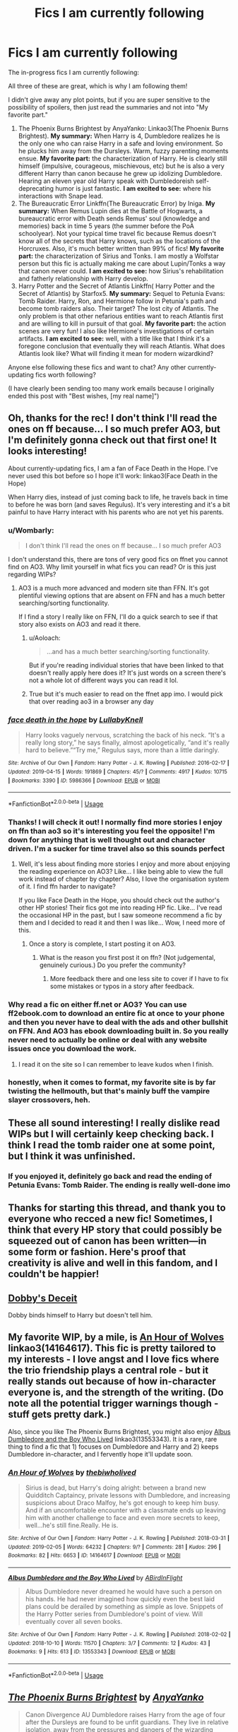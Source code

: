 #+TITLE: Fics I am currently following

* Fics I am currently following
:PROPERTIES:
:Author: evolutionista
:Score: 110
:DateUnix: 1556459829.0
:DateShort: 2019-Apr-28
:FlairText: Review
:END:
The in-progress fics I am currently following:

All three of these are great, which is why I am following them!

I didn't give away any plot points, but if you are super sensitive to the possibility of spoilers, then just read the summaries and not into "My favorite part."

1. The Phoenix Burns Brightest by AnyaYanko: Linkao3(The Phoenix Burns Brightest). *My summary:* When Harry is 4, Dumbledore realizes he is the only one who can raise Harry in a safe and loving environment. So he plucks him away from the Dursleys. Warm, fuzzy parenting moments ensue. *My favorite part:* the characterization of Harry. He is clearly still himself (impulsive, courageous, mischievous, etc) but he is also a very different Harry than canon because he grew up idolizing Dumbledore. Hearing an eleven year old Harry speak with Dumbledoreish self-deprecating humor is just fantastic. *I am excited to see:* where his interactions with Snape lead.
2. The Bureaucratic Error Linkffn(The Bureaucratic Error) by Iniga. *My summary:* When Remus Lupin dies at the Battle of Hogwarts, a bureaucratic error with Death sends Remus' soul (knowledge and memories) back in time 5 years (the summer before the PoA schoolyear). Not your typical time travel fic because Remus doesn't know all of the secrets that Harry knows, such as the locations of the Horcruxes. Also, it's much better written than 99% of fics! *My favorite part:* the characterization of Sirius and Tonks. I am mostly a Wolfstar person but this fic is actually making me care about Lupin/Tonks a way that canon never could. *I am excited to see:* how Sirius's rehabilitation and fatherly relationship with Harry develop.
3. Harry Potter and the Secret of Atlantis Linkffn( Harry Potter and the Secret of Atlantis) by Starfox5. *My summary:* Sequel to Petunia Evans: Tomb Raider. Harry, Ron, and Hermione follow in Petunia's path and become tomb raiders also. Their target? The lost city of Atlantis. The only problem is that other nefarious entities want to reach Atlantis first and are willing to kill in pursuit of that goal. *My favorite part:* the action scenes are very fun! I also like Hermione's investigations of certain artifacts. *I am excited to see:* well, with a title like that I think it's a foregone conclusion that eventually they will reach Atlantis. What does Atlantis look like? What will finding it mean for modern wizardkind?

Anyone else following these fics and want to chat? Any other currently-updating fics worth following?

(I have clearly been sending too many work emails because I originally ended this post with "Best wishes, [my real name]")


** Oh, thanks for the rec! I don't think I'll read the ones on ff because... I so much prefer AO3, but I'm definitely gonna check out that first one! It looks interesting!

About currently-updating fics, I am a fan of Face Death in the Hope. I've never used this bot before so I hope it'll work: linkao3(Face Death in the Hope)

When Harry dies, instead of just coming back to life, he travels back in time to before he was born (and saves Regulus). It's very interesting and it's a bit painful to have Harry interact with his parents who are not yet his parents.
:PROPERTIES:
:Author: RebelMage
:Score: 12
:DateUnix: 1556472833.0
:DateShort: 2019-Apr-28
:END:

*** u/Wombarly:
#+begin_quote
  I don't think I'll read the ones on ff because... I so much prefer AO3
#+end_quote

I don't understand this, there are tons of very good fics on ffnet you cannot find on AO3. Why limit yourself in what fics you can read? Or is this just regarding WIPs?
:PROPERTIES:
:Author: Wombarly
:Score: 8
:DateUnix: 1556484181.0
:DateShort: 2019-Apr-29
:END:

**** AO3 is a much more advanced and modern site than FFN. It's got plentiful viewing options that are absent on FFN and has a much better searching/sorting functionality.

If I find a story I really like on FFN, I'll do a quick search to see if that story also exists on AO3 and read it there.
:PROPERTIES:
:Author: FerusGrim
:Score: 15
:DateUnix: 1556487523.0
:DateShort: 2019-Apr-29
:END:

***** u/Aoloach:
#+begin_quote
  ...and has a much better searching/sorting functionality.
#+end_quote

But if you're reading individual stories that have been linked to that doesn't really apply here does it? It's just words on a screen there's not a whole lot of different ways you can read it lol.
:PROPERTIES:
:Author: Aoloach
:Score: 8
:DateUnix: 1556552957.0
:DateShort: 2019-Apr-29
:END:


***** True but it's much easier to read on the ffnet app imo. I would pick that over reading ao3 in a browser any day
:PROPERTIES:
:Author: bkunimakki1
:Score: 5
:DateUnix: 1556520107.0
:DateShort: 2019-Apr-29
:END:


*** [[https://archiveofourown.org/works/5986366][*/face death in the hope/*]] by [[https://www.archiveofourown.org/users/LullabyKnell/pseuds/LullabyKnell][/LullabyKnell/]]

#+begin_quote
  Harry looks vaguely nervous, scratching the back of his neck. “It's a really long story,” he says finally, almost apologetically, “and it's really hard to believe.”“Try me,” Regulus says, more than a little daringly.
#+end_quote

^{/Site/:} ^{Archive} ^{of} ^{Our} ^{Own} ^{*|*} ^{/Fandom/:} ^{Harry} ^{Potter} ^{-} ^{J.} ^{K.} ^{Rowling} ^{*|*} ^{/Published/:} ^{2016-02-17} ^{*|*} ^{/Updated/:} ^{2019-04-15} ^{*|*} ^{/Words/:} ^{191869} ^{*|*} ^{/Chapters/:} ^{45/?} ^{*|*} ^{/Comments/:} ^{4917} ^{*|*} ^{/Kudos/:} ^{10715} ^{*|*} ^{/Bookmarks/:} ^{3390} ^{*|*} ^{/ID/:} ^{5986366} ^{*|*} ^{/Download/:} ^{[[https://archiveofourown.org/downloads/5986366/face%20death%20in%20the%20hope.epub?updated_at=1555889191][EPUB]]} ^{or} ^{[[https://archiveofourown.org/downloads/5986366/face%20death%20in%20the%20hope.mobi?updated_at=1555889191][MOBI]]}

--------------

*FanfictionBot*^{2.0.0-beta} | [[https://github.com/tusing/reddit-ffn-bot/wiki/Usage][Usage]]
:PROPERTIES:
:Author: FanfictionBot
:Score: 4
:DateUnix: 1556472859.0
:DateShort: 2019-Apr-28
:END:


*** Thanks! I will check it out! I normally find more stories I enjoy on ffn than ao3 so it's interesting you feel the opposite! I'm down for anything that is well thought out and character driven. I'm a sucker for time travel also so this sounds perfect
:PROPERTIES:
:Author: evolutionista
:Score: 3
:DateUnix: 1556473540.0
:DateShort: 2019-Apr-28
:END:

**** Well, it's less about finding more stories I enjoy and more about enjoying the reading experience on AO3? Like... I like being able to view the full work instead of chapter by chapter? Also, I love the organisation system of it. I find ffn harder to navigate?

If you like Face Death in the Hope, you should check out the author's other HP stories! Their fics got me into reading HP fic. Like... I've read the occasional HP in the past, but I saw someone recommend a fic by them and I decided to read it and then I was like... Wow, I need more of this.
:PROPERTIES:
:Author: RebelMage
:Score: 4
:DateUnix: 1556475196.0
:DateShort: 2019-Apr-28
:END:

***** Once a story is complete, I start posting it on AO3.
:PROPERTIES:
:Author: Starfox5
:Score: 2
:DateUnix: 1556477996.0
:DateShort: 2019-Apr-28
:END:

****** What is the reason you first post it on ffn? (Not judgemental, genuinely curious.) Do you prefer the community?
:PROPERTIES:
:Author: RebelMage
:Score: 2
:DateUnix: 1556478539.0
:DateShort: 2019-Apr-28
:END:

******* More feedback there and one less site to cover if I have to fix some mistakes or typos in a story after feedback.
:PROPERTIES:
:Author: Starfox5
:Score: 5
:DateUnix: 1556480307.0
:DateShort: 2019-Apr-29
:END:


*** Why read a fic on either ff.net or AO3? You can use ff2ebook.com to download an entire fic at once to your phone and then you never have to deal with the ads and other bullshit on FFN. And AO3 has ebook downloading built in. So you really never need to actually be online or deal with any website issues once you download the work.
:PROPERTIES:
:Author: sfinebyme
:Score: 2
:DateUnix: 1556491616.0
:DateShort: 2019-Apr-29
:END:

**** I read it on the site so I can remember to leave kudos when I finish.
:PROPERTIES:
:Author: RebelMage
:Score: 2
:DateUnix: 1556511309.0
:DateShort: 2019-Apr-29
:END:


*** honestly, when it comes to format, my favorite site is by far twisting the hellmouth, but that's mainly buff the vampire slayer crossovers, heh.
:PROPERTIES:
:Author: KingDarius89
:Score: 1
:DateUnix: 1556594946.0
:DateShort: 2019-Apr-30
:END:


** These all sound interesting! I really dislike read WIPs but I will certainly keep checking back. I think I read the tomb raider one at some point, but I think it was unfinished.
:PROPERTIES:
:Author: IamProudofthefish
:Score: 5
:DateUnix: 1556472482.0
:DateShort: 2019-Apr-28
:END:

*** If you enjoyed it, definitely go back and read the ending of Petunia Evans: Tomb Raider. The ending is really well-done imo
:PROPERTIES:
:Author: evolutionista
:Score: 3
:DateUnix: 1556473464.0
:DateShort: 2019-Apr-28
:END:


** Thanks for starting this thread, and thank you to everyone who recced a new fic! Sometimes, I think that every HP story that could possibly be squeezed out of canon has been written---in some form or fashion. Here's proof that creativity is alive and well in this fandom, and I couldn't be happier!
:PROPERTIES:
:Author: CocoRobicheau
:Score: 6
:DateUnix: 1556507779.0
:DateShort: 2019-Apr-29
:END:


** [[https://www.fanfiction.net/s/13182877/1/Dobby-s-Deceit][Dobby's Deceit]]

Dobby binds himself to Harry but doesn't tell him.
:PROPERTIES:
:Author: 944tim
:Score: 6
:DateUnix: 1556481006.0
:DateShort: 2019-Apr-29
:END:


** My favorite WIP, by a mile, is [[https://archiveofourown.org/works/14164617][An Hour of Wolves]] linkao3(14164617). This fic is pretty tailored to my interests - I love angst and I love fics where the trio friendship plays a central role - but it really stands out because of how in-character everyone is, and the strength of the writing. (Do note all the potential trigger warnings though - stuff gets pretty dark.)

Also, since you like The Phoenix Burns Brightest, you might also enjoy [[https://archiveofourown.org/works/13553343][Albus Dumbledore and the Boy Who Lived]] linkao3(13553343). It is a rare, rare thing to find a fic that 1) focuses on Dumbledore and Harry and 2) keeps Dumbledore in-character, and I fervently hope it'll update soon.
:PROPERTIES:
:Author: siderumincaelo
:Score: 5
:DateUnix: 1556506305.0
:DateShort: 2019-Apr-29
:END:

*** [[https://archiveofourown.org/works/14164617][*/An Hour of Wolves/*]] by [[https://www.archiveofourown.org/users/thebiwholived/pseuds/thebiwholived][/thebiwholived/]]

#+begin_quote
  Sirius is dead, but Harry's doing alright: between a brand new Quidditch Captaincy, private lessons with Dumbledore, and increasing suspicions about Draco Malfoy, he's got enough to keep him busy. And if an uncomfortable encounter with a classmate ends up leaving him with another challenge to face and even more secrets to keep, well...he's still fine.Really. He is.
#+end_quote

^{/Site/:} ^{Archive} ^{of} ^{Our} ^{Own} ^{*|*} ^{/Fandom/:} ^{Harry} ^{Potter} ^{-} ^{J.} ^{K.} ^{Rowling} ^{*|*} ^{/Published/:} ^{2018-03-31} ^{*|*} ^{/Updated/:} ^{2019-02-05} ^{*|*} ^{/Words/:} ^{64232} ^{*|*} ^{/Chapters/:} ^{9/?} ^{*|*} ^{/Comments/:} ^{281} ^{*|*} ^{/Kudos/:} ^{296} ^{*|*} ^{/Bookmarks/:} ^{82} ^{*|*} ^{/Hits/:} ^{6653} ^{*|*} ^{/ID/:} ^{14164617} ^{*|*} ^{/Download/:} ^{[[https://archiveofourown.org/downloads/14164617/An%20Hour%20of%20Wolves.epub?updated_at=1551371206][EPUB]]} ^{or} ^{[[https://archiveofourown.org/downloads/14164617/An%20Hour%20of%20Wolves.mobi?updated_at=1551371206][MOBI]]}

--------------

[[https://archiveofourown.org/works/13553343][*/Albus Dumbledore and the Boy Who Lived/*]] by [[https://www.archiveofourown.org/users/ABirdInFlight/pseuds/ABirdInFlight][/ABirdInFlight/]]

#+begin_quote
  Albus Dumbledore never dreamed he would have such a person on his hands. He had never imagined how quickly even the best laid plans could be derailed by something as simple as love. Snippets of the Harry Potter series from Dumbledore's point of view. Will eventually cover all seven books.
#+end_quote

^{/Site/:} ^{Archive} ^{of} ^{Our} ^{Own} ^{*|*} ^{/Fandom/:} ^{Harry} ^{Potter} ^{-} ^{J.} ^{K.} ^{Rowling} ^{*|*} ^{/Published/:} ^{2018-02-02} ^{*|*} ^{/Updated/:} ^{2018-10-10} ^{*|*} ^{/Words/:} ^{11570} ^{*|*} ^{/Chapters/:} ^{3/7} ^{*|*} ^{/Comments/:} ^{12} ^{*|*} ^{/Kudos/:} ^{43} ^{*|*} ^{/Bookmarks/:} ^{9} ^{*|*} ^{/Hits/:} ^{613} ^{*|*} ^{/ID/:} ^{13553343} ^{*|*} ^{/Download/:} ^{[[https://archiveofourown.org/downloads/13553343/Albus%20Dumbledore%20and%20the.epub?updated_at=1539148934][EPUB]]} ^{or} ^{[[https://archiveofourown.org/downloads/13553343/Albus%20Dumbledore%20and%20the.mobi?updated_at=1539148934][MOBI]]}

--------------

*FanfictionBot*^{2.0.0-beta} | [[https://github.com/tusing/reddit-ffn-bot/wiki/Usage][Usage]]
:PROPERTIES:
:Author: FanfictionBot
:Score: 1
:DateUnix: 1556506325.0
:DateShort: 2019-Apr-29
:END:


** [[https://archiveofourown.org/works/17475989][*/The Phoenix Burns Brightest/*]] by [[https://www.archiveofourown.org/users/AnyaYanko/pseuds/AnyaYanko][/AnyaYanko/]]

#+begin_quote
  Canon Divergence AU Dumbledore raises Harry from the age of four after the Dursleys are found to be unfit guardians. They live in relative isolation, away from the pressures and dangers of the wizarding world, until Harry turns eleven. Then they return to Hogwarts together in the role of headmaster and student.Nothing has changed except for Harry and Dumbledore and what they mean to each other. And that changes everything.
#+end_quote

^{/Site/:} ^{Archive} ^{of} ^{Our} ^{Own} ^{*|*} ^{/Fandom/:} ^{Harry} ^{Potter} ^{-} ^{J.} ^{K.} ^{Rowling} ^{*|*} ^{/Published/:} ^{2019-01-19} ^{*|*} ^{/Updated/:} ^{2019-04-26} ^{*|*} ^{/Words/:} ^{46213} ^{*|*} ^{/Chapters/:} ^{16/?} ^{*|*} ^{/Comments/:} ^{107} ^{*|*} ^{/Kudos/:} ^{244} ^{*|*} ^{/Bookmarks/:} ^{69} ^{*|*} ^{/Hits/:} ^{3772} ^{*|*} ^{/ID/:} ^{17475989} ^{*|*} ^{/Download/:} ^{[[https://archiveofourown.org/downloads/17475989/The%20Phoenix%20Burns.epub?updated_at=1556319462][EPUB]]} ^{or} ^{[[https://archiveofourown.org/downloads/17475989/The%20Phoenix%20Burns.mobi?updated_at=1556319462][MOBI]]}

--------------

[[https://www.fanfiction.net/s/13052940/1/][*/The Bureaucratic Error/*]] by [[https://www.fanfiction.net/u/49515/Iniga][/Iniga/]]

#+begin_quote
  As the Battle of Hogwarts draws to a close, Remus Lupin finds that dying isn't as quick and easy as they'd promised Harry. Even still, he probably shouldn't have gotten sarcastic with an all-powerful force beyond his comprehension unless he wanted to find himself five years in the past, having undone both Voldemort's defeat and his own son's birth. In progress.
#+end_quote

^{/Site/:} ^{fanfiction.net} ^{*|*} ^{/Category/:} ^{Harry} ^{Potter} ^{*|*} ^{/Rated/:} ^{Fiction} ^{T} ^{*|*} ^{/Chapters/:} ^{29} ^{*|*} ^{/Words/:} ^{118,715} ^{*|*} ^{/Reviews/:} ^{335} ^{*|*} ^{/Favs/:} ^{260} ^{*|*} ^{/Follows/:} ^{508} ^{*|*} ^{/Updated/:} ^{1h} ^{*|*} ^{/Published/:} ^{9/1/2018} ^{*|*} ^{/id/:} ^{13052940} ^{*|*} ^{/Language/:} ^{English} ^{*|*} ^{/Genre/:} ^{Drama/Friendship} ^{*|*} ^{/Characters/:} ^{Sirius} ^{B.,} ^{Remus} ^{L.,} ^{N.} ^{Tonks} ^{*|*} ^{/Download/:} ^{[[http://www.ff2ebook.com/old/ffn-bot/index.php?id=13052940&source=ff&filetype=epub][EPUB]]} ^{or} ^{[[http://www.ff2ebook.com/old/ffn-bot/index.php?id=13052940&source=ff&filetype=mobi][MOBI]]}

--------------

[[https://www.fanfiction.net/s/13111277/1/][*/Harry Potter and the Secret of Atlantis/*]] by [[https://www.fanfiction.net/u/2548648/Starfox5][/Starfox5/]]

#+begin_quote
  AU. Having been raised by his tomb raiding aunt, Harry Potter had known early on that he'd follow in her footsteps and become a Curse-Breaker, discovering and exploring old tombs full of lost knowledge and treasure. But he and his two best friends might have underestimated just how dangerous the wrong sort of knowledge and treasure could be. Sequel to "Petunia Evans, Tomb Raider".
#+end_quote

^{/Site/:} ^{fanfiction.net} ^{*|*} ^{/Category/:} ^{Harry} ^{Potter} ^{+} ^{Tomb} ^{Raider} ^{Crossover} ^{*|*} ^{/Rated/:} ^{Fiction} ^{T} ^{*|*} ^{/Chapters/:} ^{26} ^{*|*} ^{/Words/:} ^{198,546} ^{*|*} ^{/Reviews/:} ^{177} ^{*|*} ^{/Favs/:} ^{400} ^{*|*} ^{/Follows/:} ^{529} ^{*|*} ^{/Updated/:} ^{4/27} ^{*|*} ^{/Published/:} ^{11/3/2018} ^{*|*} ^{/id/:} ^{13111277} ^{*|*} ^{/Language/:} ^{English} ^{*|*} ^{/Genre/:} ^{Adventure/Fantasy} ^{*|*} ^{/Characters/:} ^{<Harry} ^{P.,} ^{Hermione} ^{G.>} ^{Ron} ^{W.} ^{*|*} ^{/Download/:} ^{[[http://www.ff2ebook.com/old/ffn-bot/index.php?id=13111277&source=ff&filetype=epub][EPUB]]} ^{or} ^{[[http://www.ff2ebook.com/old/ffn-bot/index.php?id=13111277&source=ff&filetype=mobi][MOBI]]}

--------------

*FanfictionBot*^{2.0.0-beta} | [[https://github.com/tusing/reddit-ffn-bot/wiki/Usage][Usage]]
:PROPERTIES:
:Author: FanfictionBot
:Score: 5
:DateUnix: 1556459855.0
:DateShort: 2019-Apr-28
:END:


** I'm really enjoying The Unassuming Hufflepuff. linkao3(Unassuming Hufflepuff by flamethrower)

It starts in Harry's 3rd year, when Uh is drafted as a coconspirator to the Weasley twins in pranking. They end up dealing with Sirius Black.

It becomes a crossover when you find out Uh is Alex O'Connell, the grandchild of Rick O'Connell and Evy Carnahan of the Mummy movies.
:PROPERTIES:
:Author: BaldBombshell
:Score: 3
:DateUnix: 1556481043.0
:DateShort: 2019-Apr-29
:END:

*** [[https://archiveofourown.org/works/17267996][*/Unassuming Hufflepuff/*]] by [[https://www.archiveofourown.org/users/flamethrower/pseuds/flamethrower][/flamethrower/]]

#+begin_quote
  The Weasley twins and one Unassuming Hufflepuff meet out of a shared desire to prank the unwary...Then they sort-of-on-purpose save Sirius Black.Everything else is fallout, and Uh does not appreciate any of it except the part where they get friends out of it.
#+end_quote

^{/Site/:} ^{Archive} ^{of} ^{Our} ^{Own} ^{*|*} ^{/Fandoms/:} ^{Harry} ^{Potter} ^{-} ^{J.} ^{K.} ^{Rowling,} ^{The} ^{Mummy} ^{Series} ^{*|*} ^{/Published/:} ^{2019-01-02} ^{*|*} ^{/Updated/:} ^{2019-03-28} ^{*|*} ^{/Words/:} ^{32526} ^{*|*} ^{/Chapters/:} ^{8/?} ^{*|*} ^{/Comments/:} ^{382} ^{*|*} ^{/Kudos/:} ^{850} ^{*|*} ^{/Bookmarks/:} ^{198} ^{*|*} ^{/Hits/:} ^{5236} ^{*|*} ^{/ID/:} ^{17267996} ^{*|*} ^{/Download/:} ^{[[https://archiveofourown.org/downloads/17267996/Unassuming%20Hufflepuff.epub?updated_at=1553804687][EPUB]]} ^{or} ^{[[https://archiveofourown.org/downloads/17267996/Unassuming%20Hufflepuff.mobi?updated_at=1553804687][MOBI]]}

--------------

*FanfictionBot*^{2.0.0-beta} | [[https://github.com/tusing/reddit-ffn-bot/wiki/Usage][Usage]]
:PROPERTIES:
:Author: FanfictionBot
:Score: 1
:DateUnix: 1556481059.0
:DateShort: 2019-Apr-29
:END:


** I appreciate the time you took to write out these reviews! I'll definitely check them out.
:PROPERTIES:
:Author: bunn2
:Score: 3
:DateUnix: 1556485359.0
:DateShort: 2019-Apr-29
:END:


** [[https://www.fanfiction.net/s/13161929/1/Invincible][Invincible by Darth Marrs]]

its the end of the world and we have to get off the planet

[[https://www.fanfiction.net/s/12972342/1/A-Step-to-the-Right][A Step to the Right]]

where Harry and Hermione get sucked into an alternate universe.
:PROPERTIES:
:Author: 944tim
:Score: 5
:DateUnix: 1556480887.0
:DateShort: 2019-Apr-29
:END:

*** [[https://www.fanfiction.net/s/13161929/1/][*/Invincible/*]] by [[https://www.fanfiction.net/u/1229909/Darth-Marrs][/Darth Marrs/]]

#+begin_quote
  "You are gathered here today because the world is going to end within the next three years," Hermione said succinctly. "But my husband, having died before, is in no hurry to do so again. We are here to try and save wizard kind itself." A Harry Potter/Battlestar Galactica Crossover, with a touch of 2012 fused in for the fun of it. Obviously not Epilogue Compliant.
#+end_quote

^{/Site/:} ^{fanfiction.net} ^{*|*} ^{/Category/:} ^{Harry} ^{Potter} ^{+} ^{Battlestar} ^{Galactica:} ^{2003} ^{Crossover} ^{*|*} ^{/Rated/:} ^{Fiction} ^{M} ^{*|*} ^{/Chapters/:} ^{18} ^{*|*} ^{/Words/:} ^{78,285} ^{*|*} ^{/Reviews/:} ^{1,376} ^{*|*} ^{/Favs/:} ^{1,482} ^{*|*} ^{/Follows/:} ^{1,857} ^{*|*} ^{/Updated/:} ^{4/27} ^{*|*} ^{/Published/:} ^{12/29/2018} ^{*|*} ^{/id/:} ^{13161929} ^{*|*} ^{/Language/:} ^{English} ^{*|*} ^{/Genre/:} ^{Drama/Adventure} ^{*|*} ^{/Characters/:} ^{Harry} ^{P.} ^{*|*} ^{/Download/:} ^{[[http://www.ff2ebook.com/old/ffn-bot/index.php?id=13161929&source=ff&filetype=epub][EPUB]]} ^{or} ^{[[http://www.ff2ebook.com/old/ffn-bot/index.php?id=13161929&source=ff&filetype=mobi][MOBI]]}

--------------

[[https://www.fanfiction.net/s/12972342/1/][*/A Step to the Right/*]] by [[https://www.fanfiction.net/u/3926884/CatsAreCool][/CatsAreCool/]]

#+begin_quote
  When Harry saves Hermione's life they end up in a different world and in the middle of another magical war - but at least they have each other.
#+end_quote

^{/Site/:} ^{fanfiction.net} ^{*|*} ^{/Category/:} ^{Harry} ^{Potter} ^{*|*} ^{/Rated/:} ^{Fiction} ^{T} ^{*|*} ^{/Chapters/:} ^{14} ^{*|*} ^{/Words/:} ^{66,740} ^{*|*} ^{/Reviews/:} ^{1,470} ^{*|*} ^{/Favs/:} ^{2,407} ^{*|*} ^{/Follows/:} ^{3,211} ^{*|*} ^{/Updated/:} ^{3/24} ^{*|*} ^{/Published/:} ^{6/17/2018} ^{*|*} ^{/Status/:} ^{Complete} ^{*|*} ^{/id/:} ^{12972342} ^{*|*} ^{/Language/:} ^{English} ^{*|*} ^{/Genre/:} ^{Adventure/Romance} ^{*|*} ^{/Characters/:} ^{Harry} ^{P.,} ^{Hermione} ^{G.} ^{*|*} ^{/Download/:} ^{[[http://www.ff2ebook.com/old/ffn-bot/index.php?id=12972342&source=ff&filetype=epub][EPUB]]} ^{or} ^{[[http://www.ff2ebook.com/old/ffn-bot/index.php?id=12972342&source=ff&filetype=mobi][MOBI]]}

--------------

*FanfictionBot*^{2.0.0-beta} | [[https://github.com/tusing/reddit-ffn-bot/wiki/Usage][Usage]]
:PROPERTIES:
:Author: FanfictionBot
:Score: 2
:DateUnix: 1556658000.0
:DateShort: 2019-May-01
:END:


*** ffnbot!parent
:PROPERTIES:
:Author: Mac_cy
:Score: 1
:DateUnix: 1556657942.0
:DateShort: 2019-May-01
:END:


** I did read the second one because I've never seen a time traveler Remus before. I skipped some of the chapters, though, I'm not sure why. The problem is that I never liked Tonks so I'm not sure I'll make myself finish it. But I really rather enjoyed Sirius's characterization when I usually can't stand him in fanfic. I'm not even sure what it is that makes me like him in that story.
:PROPERTIES:
:Author: Amata69
:Score: 2
:DateUnix: 1556525298.0
:DateShort: 2019-Apr-29
:END:


** Obligatory linkffn(Basilisk-born) because despite its grammar problems the characters are really quite incredible (and they all act more or less like real people!) and some side-characters get to be more than cardboard cutouts. Slow updates, but still active nonetheless.

Secondary fic I'm following is linkffn(Hermione Granger and the Serpent's Renaissance) which is mostly just entertaining, although it has some cool ideas.

I actually have a lot of fics I follow, but they all update like once every month or so, so I don't have overly much to do. Naturally. :(
:PROPERTIES:
:Author: Erebus1999
:Score: 2
:DateUnix: 1556504272.0
:DateShort: 2019-Apr-29
:END:

*** [[https://www.fanfiction.net/s/10709411/1/][*/Basilisk-born/*]] by [[https://www.fanfiction.net/u/4707996/Ebenbild][/Ebenbild/]]

#+begin_quote
  Fifth year: After the Dementor attack, Harry is not returning to Hogwarts -- is he? ! Instead of Harry, a snake moves into the lions' den. People won't know what hit them when Dumbledore's chess pawn Harry is lost in time... Manipulative Dumbledore, 'Slytherin!Harry', Time Travel!
#+end_quote

^{/Site/:} ^{fanfiction.net} ^{*|*} ^{/Category/:} ^{Harry} ^{Potter} ^{*|*} ^{/Rated/:} ^{Fiction} ^{T} ^{*|*} ^{/Chapters/:} ^{60} ^{*|*} ^{/Words/:} ^{460,962} ^{*|*} ^{/Reviews/:} ^{3,600} ^{*|*} ^{/Favs/:} ^{5,684} ^{*|*} ^{/Follows/:} ^{6,677} ^{*|*} ^{/Updated/:} ^{3/17} ^{*|*} ^{/Published/:} ^{9/22/2014} ^{*|*} ^{/id/:} ^{10709411} ^{*|*} ^{/Language/:} ^{English} ^{*|*} ^{/Genre/:} ^{Mystery/Adventure} ^{*|*} ^{/Characters/:} ^{Harry} ^{P.,} ^{Salazar} ^{S.} ^{*|*} ^{/Download/:} ^{[[http://www.ff2ebook.com/old/ffn-bot/index.php?id=10709411&source=ff&filetype=epub][EPUB]]} ^{or} ^{[[http://www.ff2ebook.com/old/ffn-bot/index.php?id=10709411&source=ff&filetype=mobi][MOBI]]}

--------------

[[https://www.fanfiction.net/s/10991501/1/][*/Hermione Granger and the Serpent's Renaissance/*]] by [[https://www.fanfiction.net/u/5555081/epsi10n][/epsi10n/]]

#+begin_quote
  Salazar Slytherin is reborn as Hermione Granger. With her new identity as a muggleborn girl and her old reputation in tatters, Hermione sets out to start a new life for herself, a resurrection for House Slytherin, and a renaissance for the whole of the magical society.
#+end_quote

^{/Site/:} ^{fanfiction.net} ^{*|*} ^{/Category/:} ^{Harry} ^{Potter} ^{*|*} ^{/Rated/:} ^{Fiction} ^{T} ^{*|*} ^{/Chapters/:} ^{73} ^{*|*} ^{/Words/:} ^{181,443} ^{*|*} ^{/Reviews/:} ^{2,665} ^{*|*} ^{/Favs/:} ^{4,249} ^{*|*} ^{/Follows/:} ^{5,121} ^{*|*} ^{/Updated/:} ^{4/19} ^{*|*} ^{/Published/:} ^{1/22/2015} ^{*|*} ^{/id/:} ^{10991501} ^{*|*} ^{/Language/:} ^{English} ^{*|*} ^{/Characters/:} ^{Hermione} ^{G.,} ^{Salazar} ^{S.} ^{*|*} ^{/Download/:} ^{[[http://www.ff2ebook.com/old/ffn-bot/index.php?id=10991501&source=ff&filetype=epub][EPUB]]} ^{or} ^{[[http://www.ff2ebook.com/old/ffn-bot/index.php?id=10991501&source=ff&filetype=mobi][MOBI]]}

--------------

*FanfictionBot*^{2.0.0-beta} | [[https://github.com/tusing/reddit-ffn-bot/wiki/Usage][Usage]]
:PROPERTIES:
:Author: FanfictionBot
:Score: 1
:DateUnix: 1556504294.0
:DateShort: 2019-Apr-29
:END:


*** Bit late here but how good is basilisk born? I've skimmed through the first chapter or 2 a while back but it never really gripped me, is it worth reading?
:PROPERTIES:
:Author: Griffithdidwrong
:Score: 1
:DateUnix: 1557762210.0
:DateShort: 2019-May-13
:END:

**** Its sort of like reading Shakespeare I feel. English is not Ebenbild's first language (or his best, for that matter) and it shows in how he arranges a lot of his verbs and nouns around each other. The sentences are in English but the organization of the sentence looks very similar to something like Spanish (not that I can tell overly well, I just took high school Spanish). Similarly, a lot of the typos and errors in the writing disappear the farther into it he gets, and the newest parts of it are really quite well written. His writing style is unique (as is his dialogue, a lot of that comes off kind of strange) but you get used to it as you read, and soon you can make sense of it pretty well.

​

Basilisk-born has some of the best world building I've seen, and is also one of the most original time-travel fics I've heard of. Similarly, the time travel is canon time travel where it's a loop, and if you know the result of an event it cannot change but all the circumstances thereof /can/. It's worth the read, but the opening four or five chapters are hard to get through due to the grammar problems.
:PROPERTIES:
:Author: Erebus1999
:Score: 2
:DateUnix: 1557766460.0
:DateShort: 2019-May-13
:END:

***** I see. The paragraph and sentence structure definitely felt off to me when I first read it, and in addition to not really understanding what was going on was key to me dropping it.

I'll ready a couple more chapters and give it a go. Thanks for the detailed reply.
:PROPERTIES:
:Author: Griffithdidwrong
:Score: 1
:DateUnix: 1557769740.0
:DateShort: 2019-May-13
:END:


** linkao3(Yule Ball Drama)
:PROPERTIES:
:Author: flightsim9fan
:Score: 1
:DateUnix: 1556516332.0
:DateShort: 2019-Apr-29
:END:

*** [[https://archiveofourown.org/works/18502153][*/Yule Ball Drama/*]] by [[https://www.archiveofourown.org/users/FurySerenity/pseuds/FurySerenity][/FurySerenity/]]

#+begin_quote
  Who knew Harry asking Hermione to the Yule Ball in Fourth Year would cause so much drama? Especially amongst those whom they thought were their truest friends!
#+end_quote

^{/Site/:} ^{Archive} ^{of} ^{Our} ^{Own} ^{*|*} ^{/Fandom/:} ^{Harry} ^{Potter} ^{-} ^{J.} ^{K.} ^{Rowling} ^{*|*} ^{/Published/:} ^{2019-04-17} ^{*|*} ^{/Updated/:} ^{2019-04-28} ^{*|*} ^{/Words/:} ^{81633} ^{*|*} ^{/Chapters/:} ^{12/?} ^{*|*} ^{/Comments/:} ^{136} ^{*|*} ^{/Kudos/:} ^{389} ^{*|*} ^{/Bookmarks/:} ^{151} ^{*|*} ^{/Hits/:} ^{11434} ^{*|*} ^{/ID/:} ^{18502153} ^{*|*} ^{/Download/:} ^{[[https://archiveofourown.org/downloads/18502153/Yule%20Ball%20Drama.epub?updated_at=1556466709][EPUB]]} ^{or} ^{[[https://archiveofourown.org/downloads/18502153/Yule%20Ball%20Drama.mobi?updated_at=1556466709][MOBI]]}

--------------

*FanfictionBot*^{2.0.0-beta} | [[https://github.com/tusing/reddit-ffn-bot/wiki/Usage][Usage]]
:PROPERTIES:
:Author: FanfictionBot
:Score: 1
:DateUnix: 1556516401.0
:DateShort: 2019-Apr-29
:END:


** The formatting is atrocious. No line breaks, huge paragraphs, spoilerish parts within main paragraphs ...
:PROPERTIES:
:Author: zerkses
:Score: 1
:DateUnix: 1556489038.0
:DateShort: 2019-Apr-29
:END:

*** Mimimimi
:PROPERTIES:
:Author: Mac_cy
:Score: 1
:DateUnix: 1556662552.0
:DateShort: 2019-May-01
:END:


** Why has no-one recommended this excellence yet.

[[https://www.fanfiction.net/s/13017159/1/Black-Mask]]
:PROPERTIES:
:Author: Foadar
:Score: 1
:DateUnix: 1556489839.0
:DateShort: 2019-Apr-29
:END:

*** Tell us why it's excellent!
:PROPERTIES:
:Author: Faeriniel
:Score: 6
:DateUnix: 1556496562.0
:DateShort: 2019-Apr-29
:END:

**** It is the second part of In the Black, a fanfic where Regulus survives and reunites with Sirius. And Sirius with Walburga and Orion. Fun ensues. Worth a read.
:PROPERTIES:
:Author: Foadar
:Score: 1
:DateUnix: 1556550443.0
:DateShort: 2019-Apr-29
:END:


** Apart from the fics you mentioned, I'm following these fics with anticipation:

[[https://www.fanfiction.net/s/12088294/1/Animagus-at-War][Animagus at War]], linkffn(12088294): the sequel to "The Accidental Animagus". It's being actively updated again.

[[https://www.fanfiction.net/s/7725354/1/Gods-Among-Us][Gods Among Us]], linkffn(7725354): rare crossover with both Battlestar Galactica and SG: Atlantis. What I especially like about this fic is that Harry and Hermione are changing canon plots in ALL 3 universes with their actions.

[[https://www.fanfiction.net/s/12980210/1/I-Am-Lord-Voldemort][I Am Lord Voldemort]], linkffn(12980210): A genre savvy SI replaced Tom Riddle after he had killed James. He was still a totally evil SOB, but at least this guy was smart had some humors. One of the very few fics in which I can cheer for the bad guys.

[[https://www.fanfiction.net/s/13161929/1/Invincible][Invincible]], linkffn(13161929): Darth Marrs's attempt at a 'Wizards in Space' fic, and this fic has been fairly typical of his style so far, which is mixed with brilliance and ridiculousness.

[[https://www.fanfiction.net/s/12195136/1/Legend-of-the-Gryphon][Legend of the Gryphon]], linkffn(12195136): Ginny and Sirius were building their empire in the Land of Fire and Ice. This fic does not nerf HP magic and shows its power in full glory. But it seems Rhaegar Targaryen could make meaningful contributions too.
:PROPERTIES:
:Author: InquisitorCOC
:Score: 1
:DateUnix: 1556499455.0
:DateShort: 2019-Apr-29
:END:

*** [[https://www.fanfiction.net/s/12088294/1/][*/Animagus at War/*]] by [[https://www.fanfiction.net/u/5339762/White-Squirrel][/White Squirrel/]]

#+begin_quote
  Sequel to The Accidental Animagus. Voldemort's back, and this time, he's not alone. Harry and his family are caught in the middle as the wizarding war goes international. Years 5-7.
#+end_quote

^{/Site/:} ^{fanfiction.net} ^{*|*} ^{/Category/:} ^{Harry} ^{Potter} ^{*|*} ^{/Rated/:} ^{Fiction} ^{T} ^{*|*} ^{/Chapters/:} ^{13} ^{*|*} ^{/Words/:} ^{77,007} ^{*|*} ^{/Reviews/:} ^{624} ^{*|*} ^{/Favs/:} ^{1,858} ^{*|*} ^{/Follows/:} ^{3,001} ^{*|*} ^{/Updated/:} ^{4/14} ^{*|*} ^{/Published/:} ^{8/6/2016} ^{*|*} ^{/id/:} ^{12088294} ^{*|*} ^{/Language/:} ^{English} ^{*|*} ^{/Characters/:} ^{Harry} ^{P.,} ^{Hermione} ^{G.,} ^{Luna} ^{L.,} ^{Neville} ^{L.} ^{*|*} ^{/Download/:} ^{[[http://www.ff2ebook.com/old/ffn-bot/index.php?id=12088294&source=ff&filetype=epub][EPUB]]} ^{or} ^{[[http://www.ff2ebook.com/old/ffn-bot/index.php?id=12088294&source=ff&filetype=mobi][MOBI]]}

--------------

[[https://www.fanfiction.net/s/7725354/1/][*/Gods Among Us/*]] by [[https://www.fanfiction.net/u/2139446/arturus][/arturus/]]

#+begin_quote
  Fate is a funny thing sometimes. Harry Potter and his friends survived their trial by fire and defeated Voldemort. A year has passed and Hermione Granger is apprenticed as a Curse Breaker. When she discovers an ancient tomb she talks Harry into helping with the excavation. Now they are trapped and they'll need a miracle to survive. HP/BSG now with quite a bit of Stargate in the mix
#+end_quote

^{/Site/:} ^{fanfiction.net} ^{*|*} ^{/Category/:} ^{Harry} ^{Potter} ^{+} ^{Battlestar} ^{Galactica:} ^{2003} ^{Crossover} ^{*|*} ^{/Rated/:} ^{Fiction} ^{M} ^{*|*} ^{/Chapters/:} ^{23} ^{*|*} ^{/Words/:} ^{218,253} ^{*|*} ^{/Reviews/:} ^{857} ^{*|*} ^{/Favs/:} ^{1,741} ^{*|*} ^{/Follows/:} ^{2,319} ^{*|*} ^{/Updated/:} ^{10/2/2018} ^{*|*} ^{/Published/:} ^{1/9/2012} ^{*|*} ^{/id/:} ^{7725354} ^{*|*} ^{/Language/:} ^{English} ^{*|*} ^{/Genre/:} ^{Sci-Fi/Adventure} ^{*|*} ^{/Characters/:} ^{Harry} ^{P.,} ^{Hermione} ^{G.} ^{*|*} ^{/Download/:} ^{[[http://www.ff2ebook.com/old/ffn-bot/index.php?id=7725354&source=ff&filetype=epub][EPUB]]} ^{or} ^{[[http://www.ff2ebook.com/old/ffn-bot/index.php?id=7725354&source=ff&filetype=mobi][MOBI]]}

--------------

[[https://www.fanfiction.net/s/12980210/1/][*/I Am Lord Voldemort?/*]] by [[https://www.fanfiction.net/u/8664970/Spectralroses][/Spectralroses/]]

#+begin_quote
  A genre savvy but ignorant of canon OC insert into Voldemort right after the murder of James Potter. Greed replacing pride at the helm of a terrorist group just might change the course of history. After all, the magical world is full of potential waiting to be exploited. (Inspired by The Evil Overlord List and 48 Laws of Power.)
#+end_quote

^{/Site/:} ^{fanfiction.net} ^{*|*} ^{/Category/:} ^{Harry} ^{Potter} ^{*|*} ^{/Rated/:} ^{Fiction} ^{M} ^{*|*} ^{/Chapters/:} ^{43} ^{*|*} ^{/Words/:} ^{260,955} ^{*|*} ^{/Reviews/:} ^{263} ^{*|*} ^{/Favs/:} ^{763} ^{*|*} ^{/Follows/:} ^{864} ^{*|*} ^{/Updated/:} ^{4/15} ^{*|*} ^{/Published/:} ^{6/24/2018} ^{*|*} ^{/id/:} ^{12980210} ^{*|*} ^{/Language/:} ^{English} ^{*|*} ^{/Genre/:} ^{Adventure/Drama} ^{*|*} ^{/Characters/:} ^{<Voldemort,} ^{Bellatrix} ^{L.>} ^{Lily} ^{Evans} ^{P.,} ^{Albus} ^{D.} ^{*|*} ^{/Download/:} ^{[[http://www.ff2ebook.com/old/ffn-bot/index.php?id=12980210&source=ff&filetype=epub][EPUB]]} ^{or} ^{[[http://www.ff2ebook.com/old/ffn-bot/index.php?id=12980210&source=ff&filetype=mobi][MOBI]]}

--------------

[[https://www.fanfiction.net/s/13161929/1/][*/Invincible/*]] by [[https://www.fanfiction.net/u/1229909/Darth-Marrs][/Darth Marrs/]]

#+begin_quote
  "You are gathered here today because the world is going to end within the next three years," Hermione said succinctly. "But my husband, having died before, is in no hurry to do so again. We are here to try and save wizard kind itself." A Harry Potter/Battlestar Galactica Crossover, with a touch of 2012 fused in for the fun of it. Obviously not Epilogue Compliant.
#+end_quote

^{/Site/:} ^{fanfiction.net} ^{*|*} ^{/Category/:} ^{Harry} ^{Potter} ^{+} ^{Battlestar} ^{Galactica:} ^{2003} ^{Crossover} ^{*|*} ^{/Rated/:} ^{Fiction} ^{M} ^{*|*} ^{/Chapters/:} ^{17} ^{*|*} ^{/Words/:} ^{73,922} ^{*|*} ^{/Reviews/:} ^{1,327} ^{*|*} ^{/Favs/:} ^{1,455} ^{*|*} ^{/Follows/:} ^{1,826} ^{*|*} ^{/Updated/:} ^{4/20} ^{*|*} ^{/Published/:} ^{12/29/2018} ^{*|*} ^{/id/:} ^{13161929} ^{*|*} ^{/Language/:} ^{English} ^{*|*} ^{/Genre/:} ^{Drama/Adventure} ^{*|*} ^{/Characters/:} ^{Harry} ^{P.} ^{*|*} ^{/Download/:} ^{[[http://www.ff2ebook.com/old/ffn-bot/index.php?id=13161929&source=ff&filetype=epub][EPUB]]} ^{or} ^{[[http://www.ff2ebook.com/old/ffn-bot/index.php?id=13161929&source=ff&filetype=mobi][MOBI]]}

--------------

[[https://www.fanfiction.net/s/12195136/1/][*/Legend of the Gryphon/*]] by [[https://www.fanfiction.net/u/6055799/Katie-Macpherson][/Katie Macpherson/]]

#+begin_quote
  After suffering unimaginable loss, Ginny falls into Westeros where she quickly realizes that the world is very different from the one she knows. With the help of new friends she begins to thrive...until a lord from across the sea comes looking for something only she can give him. The game is on...and House Gryffindor is now a player. Ginny/Rhaegar
#+end_quote

^{/Site/:} ^{fanfiction.net} ^{*|*} ^{/Category/:} ^{Harry} ^{Potter} ^{+} ^{Game} ^{of} ^{Thrones} ^{Crossover} ^{*|*} ^{/Rated/:} ^{Fiction} ^{T} ^{*|*} ^{/Chapters/:} ^{27} ^{*|*} ^{/Words/:} ^{269,696} ^{*|*} ^{/Reviews/:} ^{991} ^{*|*} ^{/Favs/:} ^{1,877} ^{*|*} ^{/Follows/:} ^{2,197} ^{*|*} ^{/Updated/:} ^{1/18} ^{*|*} ^{/Published/:} ^{10/17/2016} ^{*|*} ^{/id/:} ^{12195136} ^{*|*} ^{/Language/:} ^{English} ^{*|*} ^{/Genre/:} ^{Fantasy/Romance} ^{*|*} ^{/Characters/:} ^{Sirius} ^{B.,} ^{Ginny} ^{W.,} ^{Rhaegar} ^{T.} ^{*|*} ^{/Download/:} ^{[[http://www.ff2ebook.com/old/ffn-bot/index.php?id=12195136&source=ff&filetype=epub][EPUB]]} ^{or} ^{[[http://www.ff2ebook.com/old/ffn-bot/index.php?id=12195136&source=ff&filetype=mobi][MOBI]]}

--------------

*FanfictionBot*^{2.0.0-beta} | [[https://github.com/tusing/reddit-ffn-bot/wiki/Usage][Usage]]
:PROPERTIES:
:Author: FanfictionBot
:Score: 2
:DateUnix: 1556499481.0
:DateShort: 2019-Apr-29
:END:
